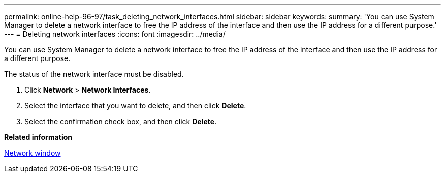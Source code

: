 ---
permalink: online-help-96-97/task_deleting_network_interfaces.html
sidebar: sidebar
keywords: 
summary: 'You can use System Manager to delete a network interface to free the IP address of the interface and then use the IP address for a different purpose.'
---
= Deleting network interfaces
:icons: font
:imagesdir: ../media/

[.lead]
You can use System Manager to delete a network interface to free the IP address of the interface and then use the IP address for a different purpose.

The status of the network interface must be disabled.

. Click *Network* > *Network Interfaces*.
. Select the interface that you want to delete, and then click *Delete*.
. Select the confirmation check box, and then click *Delete*.

*Related information*

xref:reference_network_window.adoc[Network window]
